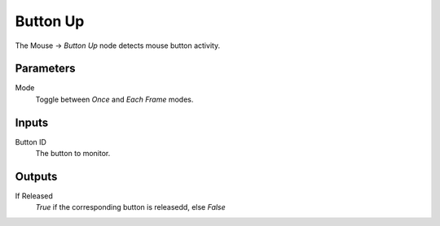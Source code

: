 

+++++++++++++++
Button Up
+++++++++++++++

.. figure:: /images/Logic_Nodes/mouse_button_up_node.png
   :align: right
   :width: 215
   :alt: Mouse Button Up Node.

The Mouse -> *Button Up* node detects mouse button activity.

Parameters
==========

Mode
   Toggle between *Once* and *Each Frame* modes.

Inputs
=======

Button ID
   The button to monitor.

Outputs
=======

If Released
   *True* if the corresponding button is releasedd, else *False*
